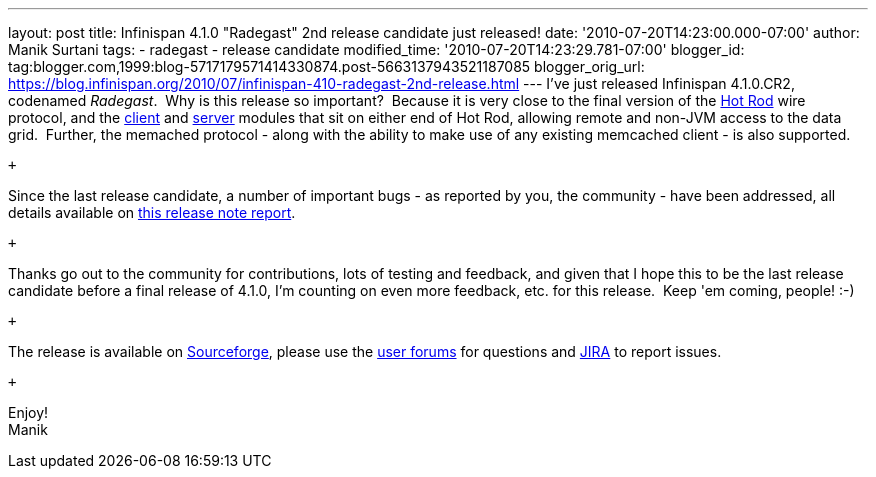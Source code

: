 ---
layout: post
title: Infinispan 4.1.0 "Radegast" 2nd release candidate just released!
date: '2010-07-20T14:23:00.000-07:00'
author: Manik Surtani
tags:
- radegast
- release candidate
modified_time: '2010-07-20T14:23:29.781-07:00'
blogger_id: tag:blogger.com,1999:blog-5717179571414330874.post-5663137943521187085
blogger_orig_url: https://blog.infinispan.org/2010/07/infinispan-410-radegast-2nd-release.html
---
I've just released Infinispan 4.1.0.CR2, codenamed _Radegast_.  Why is
this release so important?  Because it is very close to the final
version of the http://community.jboss.org/docs/DOC-14421[Hot Rod] wire
protocol, and the http://community.jboss.org/docs/DOC-15356[client] and
http://community.jboss.org/docs/DOC-15093[server] modules that sit on
either end of Hot Rod, allowing remote and non-JVM access to the data
grid.  Further, the memached protocol - along with the ability to make
use of any existing memcached client - is also supported. +

 +

Since the last release candidate, a number of important bugs - as
reported by you, the community - have been addressed, all details
available on
https://jira.jboss.org/secure/ConfigureReport.jspa?atl_token=XbNWY4zD1M&versions=12315146&sections=.1.7.2.4.10.9.8.3.12.11.5&style=none&selectedProjectId=12310799&reportKey=org.jboss.labs.jira.plugin.release-notes-report-plugin:releasenotes&Next=Next[this
release note report].

 +

Thanks go out to the community for contributions, lots of testing and
feedback, and given that I hope this to be the last release candidate
before a final release of 4.1.0, I'm counting on even more feedback,
etc. for this release.  Keep 'em coming, people! :-)

 +

The release is available on
https://sourceforge.net/projects/infinispan/[Sourceforge], please use
the http://community.jboss.org/en/infinispan?view=discussions[user
forums] for questions and https://jira.jboss.org/browse/ISPN[JIRA] to
report issues.

 +

Enjoy! +
Manik
